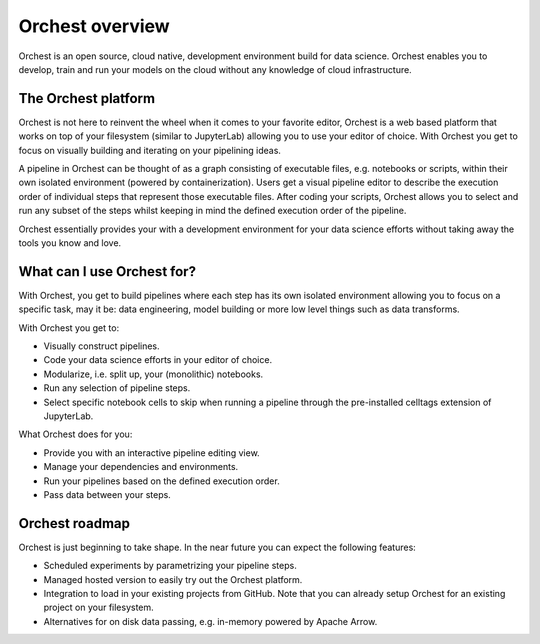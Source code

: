 Orchest overview
================

Orchest is an open source, cloud native, development environment build for data science. Orchest
enables you to develop, train and run your models on the cloud without any knowledge of cloud
infrastructure.


The Orchest platform
--------------------

Orchest is not here to reinvent the wheel when it comes to your favorite editor, Orchest is a web
based platform that works on top of your filesystem (similar to JupyterLab) allowing you to use your
editor of choice. With Orchest you get to focus on visually building and iterating on your
pipelining ideas.

.. [INSERT PICTURE/GIF: show pipeline]

A pipeline in Orchest can be thought of as a graph consisting of executable files, e.g. notebooks or
scripts, within their own isolated environment (powered by containerization). Users get a visual
pipeline editor to describe the execution order of individual steps that represent those executable
files. After coding your scripts, Orchest allows you to select and run any subset of the steps
whilst keeping in mind the defined execution order of the pipeline.

Orchest essentially provides your with a development environment for your data science efforts
without taking away the tools you know and love.


What can I use Orchest for?
---------------------------

With Orchest, you get to build pipelines where each step has its own isolated environment allowing
you to focus on a specific task, may it be: data engineering, model building or more low level
things such as data transforms.

With Orchest you get to:

* Visually construct pipelines.
* Code your data science efforts in your editor of choice.
* Modularize, i.e. split up, your (monolithic) notebooks.
* Run any selection of pipeline steps. 
* Select specific notebook cells to skip when running a pipeline through the pre-installed celltags
  extension of JupyterLab.

What Orchest does for you:

* Provide you with an interactive pipeline editing view.
* Manage your dependencies and environments.
* Run your pipelines based on the defined execution order.
* Pass data between your steps.


Orchest roadmap
---------------

Orchest is just beginning to take shape. In the near future you can expect the following features:

* Scheduled experiments by parametrizing your pipeline steps.
* Managed hosted version to easily try out the Orchest platform.
* Integration to load in your existing projects from GitHub. Note that you can already setup Orchest
  for an existing project on your filesystem.
* Alternatives for on disk data passing, e.g. in-memory powered by Apache Arrow.
